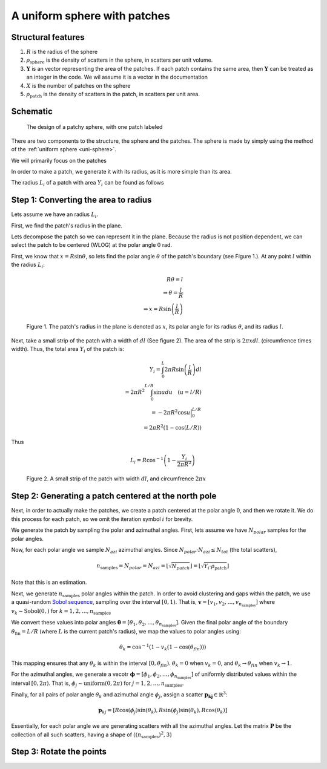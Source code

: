 A uniform sphere with patches
===============================


Structural features
--------------------
1. :math:`R` is the radius of the sphere
2. :math:`\rho_\text{sphere}` is the density of scatters in the sphere, in scatters per unit volume.
3. :math:`\mathbf{Y}` is an vector representing the area of the patches. 
   If each patch contains the same area, then :math:`\mathbf{Y}` can be treated as an integer in the code.
   We wil assume it is a vector in the documentation
4. :math:`X` is the number of patches on the sphere
5. :math:`\rho_\text{patch}` is the density of scatters in the patch, in scatters per unit area.

Schematic
-----------

.. figure:: images/sphere_with_patch.png
   
   The design of a patchy sphere, with one patch labeled


There are two components to the structure, the sphere and the patches. The
sphere is made by simply using the method of the :ref:`uniform sphere <uni-sphere>`.

We will primarily focus on the patches

In order to make a patch, we generate it with its radius, as it is more simple than its area.

The radius :math:`L_i` of a patch with area :math:`Y_i` can be found as follows

Step 1: Converting the area to radius
---------------------------------------------

Lets assume we have an radius :math:`L_i`. 


First, we find the patch's radius in the plane.

Lets decompose the patch so we can represent it in the plane. 
Because the radius is not position dependent, 
we can select the patch to be centered (WLOG) at the polar angle 
:math:`0` rad. 

First, we know that :math:`x = R \sin \theta`, so lets find the polar angle :math:`\theta` of the patch's boundary (see Figure 1.). 
At any point :math:`l` within the radius :math:`L_i`:

.. math::
   R \theta = l \\
   \Rightarrow \theta = \frac{l}{R}\\
   \Rightarrow x = R \sin \left(\frac{l}{R} \right)

.. figure:: images/patches/radius_length.png
   :width: 60%

   Figure 1. The patch's radius in the plane is denoted as :math:`x`, its polar angle for its radius :math:`\theta`, and its radius :math:`l`. 

Next, take a small strip of the patch with a width of :math:`dl` (See figure 2). The area of the strip is :math:`2 \pi x dl`.
(circumfrence times width). Thus, the total area :math:`Y_i` of the patch is:

.. math::
   Y_i = \int_{0}^L 2 \pi R \sin \left(\frac{l}{R}\right) dl \\
   = 2 \pi R^2 \int_{0}^{L/R} \sin u du \quad (u = l/R) \\
   = - 2 \pi R^2 \cos u \Big|_0^{L/R} \\
   = 2 \pi R^2 (1 - \cos (L / R))

Thus

.. math::
  L_i = R \cos^{-1} \left(1 - \frac{Y_i}{2 \pi R^2}\right)

.. figure:: images/patches/area_derive.png
   :width: 60%

   Figure 2. A small strip of the patch with width :math:`dl`, and circumfrence :math:`2 \pi x`

Step 2: Generating a patch centered at the north pole
------------------------------------------------------

Next, in order to actually make the patches, we create a patch centered at the 
polar angle :math:`0`, and then we rotate it. We do this process for each 
patch, so we omit the iteration symbol :math:`i` for brevity.


We generate the patch by sampling the polar and azimuthal angles.
First, lets assume we have :math:`N_{polar}` samples for the polar angles.

Now, for each polar angle we sample :math:`N_{azi}` azimuthal angles.
Since :math:`N_{polar} \cdot N_{azi} \le N_{tot}` (the total scatters),

.. math::
  n_{\text{samples}} = N_{polar} = N_{azi} =  \left \lfloor \sqrt{N_{patch}} \right \rfloor = \left \lfloor \sqrt{Y_i \cdot \rho_\text{patch}} \right \rfloor
  
Note that this is an estimation.

Next, we generate :math:`n_{\text{samples}}` polar angles within the patch.  In order to avoid clustering and gaps within the patch, we use a 
quasi-random `Sobol sequence <https://en.wikipedia.org/wiki/Sobol_sequence>`_, sampling over the interval :math:`[0, 1)`.
That is, :math:`\mathbf{v} = [v_1, v_2, \dots, v_{n_{\text{samples}}}]` where :math:`v_k \sim \text{Sobol}(0,)`
for :math:`k = 1, 2, \dots, n_{\text{samples}}`

We convert these values into polar angles :math:`\boldsymbol{\theta} = [\theta_1, \theta_2, \dots, \theta_{n_{\text{samples}}}]`.
Given the final polar angle of the boundary :math:`\theta_{\text{fin}} = L / R` (where :math:`L` is the current patch's radius), we map
the values to polar angles using:

.. math::
  \theta_k = \cos^{-1} (1 - v_k (1 - \cos(\theta_{fin})))

This mapping ensures that any :math:`\theta_k` is within the interval :math:`[0, \theta_{fin})`.
:math:`\theta_k = 0` when :math:`v_k = 0`, 
and :math:`\theta_k \rightarrow  \theta_{fin}` when :math:`v_k \rightarrow 1`.

For the azimuthal angles, we generate a vecotr :math:`\boldsymbol{\phi} = [\phi_1, \phi_2, \dots, \phi_{n_{\text{samples}}}]` of
uniformly distributed values within the interval :math:`[0, 2 \pi)`. That is, :math:`\phi_j \sim \text{uniform}(0, 2\pi)` for
:math:`j = 1, 2, \dots, n_{\text{samples}}`.


Finally, for all pairs of polar angle :math:`\theta_k` and azimuthal angle :math:`\phi_j`, assign 
a scatter :math:`\mathbf{p_kj} \in \mathbb{R}^3`:

.. math::
   \mathbf{p}_{kj} =  \left[R \cos(\phi_{j}) \sin (\theta_k), 
   R \sin (\phi_{j}) \sin (\theta_k), 
   R \cos (\theta_k)\right]

Essentially, for each polar angle we are generating scatters with all the azimuthal angles.
Let the matrix :math:`\mathbf{P}` be the collection of all such scatters, having a shape of :math:`((n_{\text{samples}})^2, 3)`

Step 3: Rotate the points
---------------------------

